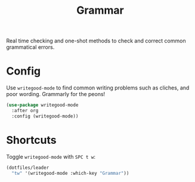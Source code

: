 #+TITLE: Grammar
#+AUTHOR: Christopher James Hayward
#+EMAIL: chris@chrishayward.xyz

#+PROPERTY: header-args:emacs-lisp :tangle grammar.el :comments org
#+PROPERTY: header-args            :results silent :eval no-export :comments org

#+OPTIONS: num:nil toc:nil todo:nil tasks:nil tags:nil
#+OPTIONS: skip:nil author:nil email:nil creator:nil timestamp:nil

Real time checking and one-shot methods to check and correct common grammatical errors.

* Config

Use ~writegood-mode~ to find common writing problems such as cliches, and poor wording. Grammarly for the peons!

#+begin_src emacs-lisp
(use-package writegood-mode
  :after org
  :config (writegood-mode))
#+end_src

* Shortcuts

Toggle ~writegood-mode~ with =SPC t w=:

#+begin_src emacs-lisp
(dotfiles/leader
  "tw" '(writegood-mode :which-key "Grammar"))
#+end_src
